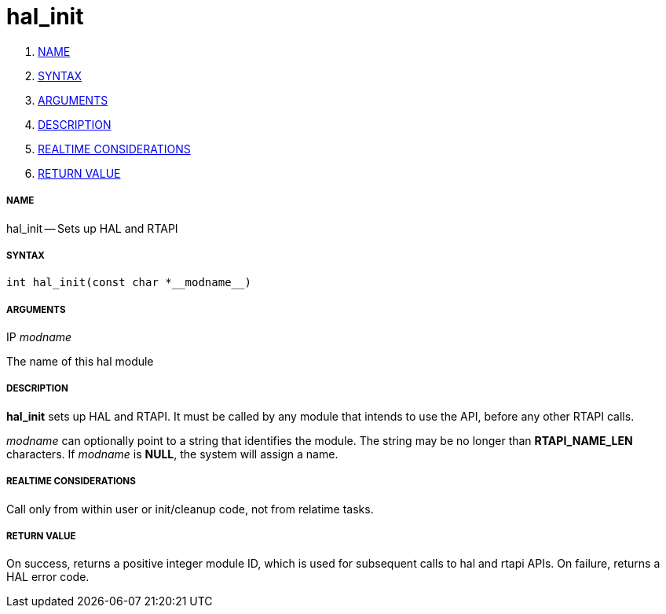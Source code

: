 hal_init
========

. <<name,NAME>>
. <<syntax,SYNTAX>>
. <<arguments,ARGUMENTS>>
. <<description,DESCRIPTION>>
. <<realtime-considerations,REALTIME CONSIDERATIONS>>
. <<return-value,RETURN VALUE>>


===== [[name]]NAME

hal_init -- Sets up HAL and RTAPI



===== [[syntax]]SYNTAX
 int hal_init(const char *__modname__)



===== [[arguments]]ARGUMENTS
.IP __modname__
The name of this hal module



===== [[description]]DESCRIPTION

**hal_init** sets up HAL and RTAPI.  It must be called by any
module that intends to use the API, before any other RTAPI
calls.

__modname__ can optionally point to a string that identifies
the module.  The string may be no longer than **RTAPI_NAME_LEN**
characters.  If __modname__ is **NULL**, the system will assign a
name.



===== [[realtime-considerations]]REALTIME CONSIDERATIONS
Call only from within user or init/cleanup code, not from relatime tasks.



===== [[return-value]]RETURN VALUE
On success, returns a positive integer module ID, which is
used for subsequent calls to hal and rtapi APIs.
On failure, returns a HAL error code.
